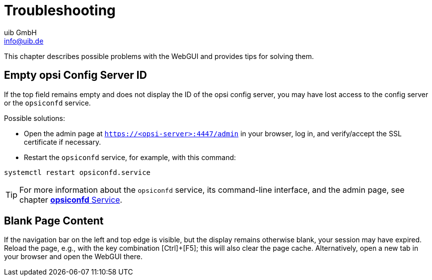 ////
; Copyright (c) uib GmbH (www.uib.de)
; This documentation is owned by uib
; and published under the german creative commons by-sa license
; see:
; https://creativecommons.org/licenses/by-sa/3.0/de/
; https://creativecommons.org/licenses/by-sa/3.0/de/legalcode
; english:
; https://creativecommons.org/licenses/by-sa/3.0/
; https://creativecommons.org/licenses/by-sa/3.0/legalcode
;
; credits: https://www.opsi.org/credits/
////

:Author:    uib GmbH
:Email:     info@uib.de
:Date:      04.07.2024
:Revision:  4.3
:toclevels: 6
:doctype:   book
:icons:     font
:xrefstyle: full

[[opsi-manual-opsiwebgui-troubleshooting]]
= Troubleshooting

This chapter describes possible problems with the WebGUI and provides tips for solving them.

[[opsi-manual-opsiwebgui-troubleshooting-emptyconfigserver]]
== Empty opsi Config Server ID

If the top field remains empty and does not display the ID of the opsi config server, you may have lost access to the config server or the `opsiconfd` service.

Possible solutions:

* Open the admin page at `https://<opsi-server>:4447/admin` in your browser, log in, and verify/accept the SSL certificate if necessary.

* Restart the `opsiconfd` service, for example, with this command:

[source,console]
----
systemctl restart opsiconfd.service
----

TIP: For more information about the `opsiconfd` service, its command-line interface, and the admin page, see chapter xref:server:components/opsiconfd.adoc[*opsiconfd* Service].

== Blank Page Content

If the navigation bar on the left and top edge is visible, but the display remains otherwise blank, your session may have expired. Reload the page, e.g., with the key combination [Ctrl]{plus}[F5]; this will also clear the page cache. Alternatively, open a new tab in your browser and open the WebGUI there.
